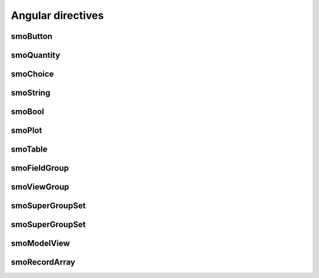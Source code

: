 ==================
Angular directives
==================

---------
smoButton
---------

-----------
smoQuantity
-----------

---------
smoChoice
---------

---------
smoString
---------

-------
smoBool
-------

-------
smoPlot
-------

--------
smoTable
--------

-------------
smoFieldGroup
-------------

------------
smoViewGroup
------------

----------------
smoSuperGroupSet
----------------

----------------
smoSuperGroupSet
----------------

------------
smoModelView
------------

--------------
smoRecordArray
--------------

